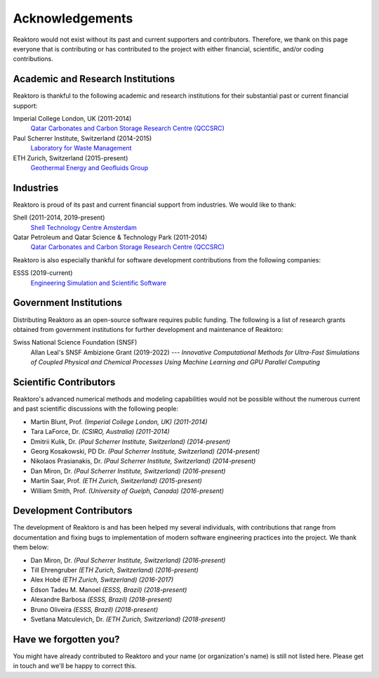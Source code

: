 Acknowledgements
================

Reaktoro would not exist without its past and current supporters and
contributors. Therefore, we thank on this page everyone that is contributing or
has contributed to the project with either financial, scientific, and/or coding
contributions.


Academic and Research Institutions
----------------------------------

Reaktoro is thankful to the following academic and research institutions for
their substantial past or current financial support:

Imperial College London, UK (2011-2014)
    `Qatar Carbonates and Carbon Storage Research Centre (QCCSRC) <QCCSRC_>`_

Paul Scherrer Institute, Switzerland (2014-2015)
    `Laboratory for Waste Management <https://www.psi.ch/les/>`_

ETH Zurich, Switzerland (2015-present)
    `Geothermal Energy and Geofluids Group <https://geg.ethz.ch/>`_

Industries
----------

Reaktoro is proud of its past and current financial support from industries. We
would like to thank:

Shell (2011-2014, 2019-present)
    `Shell Technology Centre Amsterdam <Shell_>`_

Qatar Petroleum and Qatar Science & Technology Park (2011-2014)
    `Qatar Carbonates and Carbon Storage Research Centre (QCCSRC) <QCCSRC_>`_


Reaktoro is also especially thankful for software development contributions
from the following companies:

ESSS (2019-current)
    `Engineering Simulation and Scientific Software <ESSS_>`_

Government Institutions
-----------------------

Distributing Reaktoro as an open-source software requires public funding. The
following is a list of research grants obtained from government institutions
for further development and maintenance of Reaktoro:

Swiss National Science Foundation (SNSF)
    Allan Leal's SNSF Ambizione Grant (2019-2022) --- *Innovative Computational
    Methods for Ultra-Fast Simulations of Coupled Physical and Chemical
    Processes Using Machine Learning and GPU Parallel Computing*

Scientific Contributors
-----------------------

Reaktoro's advanced numerical methods and modeling capabilities would not be
possible without the numerous current and past scientific discussions with
the following people:

* Martin Blunt, Prof. *(Imperial College London, UK)* *(2011-2014)*
* Tara LaForce, Dr. *(CSIRO, Australia)* *(2011-2014)*
* Dmitrii Kulik, Dr. *(Paul Scherrer Institute, Switzerland)* *(2014-present)*
* Georg Kosakowski, PD Dr. *(Paul Scherrer Institute, Switzerland)* *(2014-present)*
* Nikolaos Prasianakis, Dr. *(Paul Scherrer Institute, Switzerland)* *(2014-present)*
* Dan Miron, Dr. *(Paul Scherrer Institute, Switzerland)* *(2016-present)*
* Martin Saar, Prof. *(ETH Zurich, Switzerland)* *(2015-present)*
* William Smith, Prof. *(University of Guelph, Canada)* *(2016-present)*

Development Contributors
------------------------

The development of Reaktoro is and has been helped my several individuals, with
contributions that range from documentation and fixing bugs to implementation
of modern software engineering practices into the project. We thank them below:

* Dan Miron, Dr. *(Paul Scherrer Institute, Switzerland)* *(2016-present)*
* Till Ehrengruber *(ETH Zurich, Switzerland)* *(2016-present)*
* Alex Hobé *(ETH Zurich, Switzerland)* *(2016-2017)*
* Edson Tadeu M. Manoel *(ESSS, Brazil)* *(2018-present)*
* Alexandre Barbosa *(ESSS, Brazil)* *(2018-present)*
* Bruno Oliveira *(ESSS, Brazil)* *(2018-present)*
* Svetlana Matculevich, Dr. *(ETH Zurich, Switzerland)* *(2018-present)*

Have we forgotten you?
----------------------

You might have already contributed to Reaktoro and your name (or organization's
name) is still not listed here. Please get in touch and we'll be happy to
correct this.

.. _Shell: https://www.shell.nl/over-ons/amsterdam.html
.. _QCCSRC: http://www.imperial.ac.uk/qatar-carbonates-and-carbon-storage
.. _ESSS: https://www.esss.co/en/
